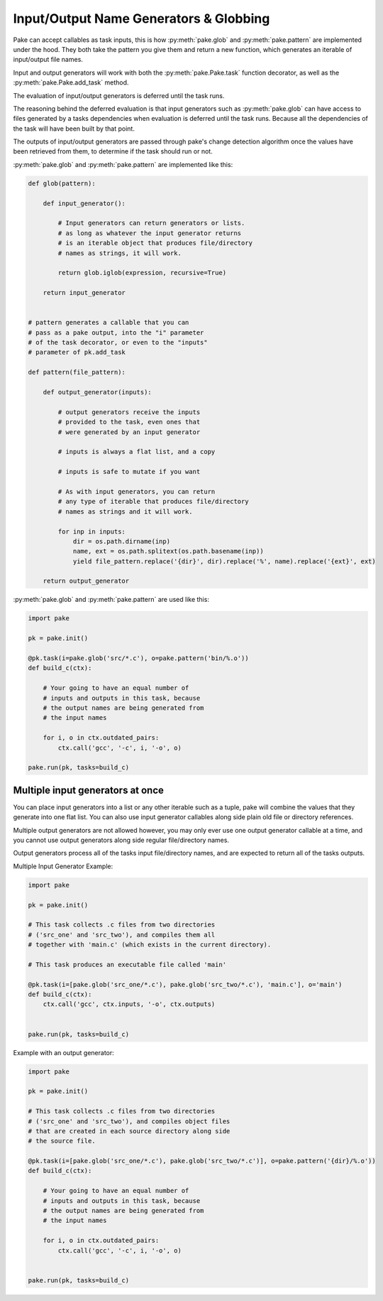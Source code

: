 Input/Output Name Generators & Globbing
=======================================

Pake can accept callables as task inputs, this is how :py:meth:`pake.glob` and :py:meth:`pake.pattern` are
implemented under the hood.  They both take the pattern you give them and return a new function, which
generates an iterable of input/output file names.

Input and output generators will work with both the :py:meth:`pake.Pake.task` function
decorator, as well as the :py:meth:`pake.Pake.add_task` method.

The evaluation of input/output generators is deferred until the task runs.

The reasoning behind the deferred evaluation is that input generators such as :py:meth:`pake.glob`
can have access to files generated by a tasks dependencies when evaluation is deferred until the task runs.
Because all the dependencies of the task will have been built by that point.

The outputs of input/output generators are passed through pake's change detection algorithm
once the values have been retrieved from them, to determine if the task should run or not.


:py:meth:`pake.glob` and :py:meth:`pake.pattern` are implemented like this:


.. code-block:: python

    def glob(pattern):

        def input_generator():

            # Input generators can return generators or lists.
            # as long as whatever the input generator returns
            # is an iterable object that produces file/directory
            # names as strings, it will work.

            return glob.iglob(expression, recursive=True)

        return input_generator


    # pattern generates a callable that you can
    # pass as a pake output, into the "i" parameter
    # of the task decorator, or even to the "inputs"
    # parameter of pk.add_task

    def pattern(file_pattern):

        def output_generator(inputs):

            # output generators receive the inputs
            # provided to the task, even ones that
            # were generated by an input generator

            # inputs is always a flat list, and a copy

            # inputs is safe to mutate if you want

            # As with input generators, you can return
            # any type of iterable that produces file/directory
            # names as strings and it will work.

            for inp in inputs:
                dir = os.path.dirname(inp)
                name, ext = os.path.splitext(os.path.basename(inp))
                yield file_pattern.replace('{dir}', dir).replace('%', name).replace('{ext}', ext)

        return output_generator


:py:meth:`pake.glob` and :py:meth:`pake.pattern` are used like this:


.. code-block:: python

    import pake

    pk = pake.init()

    @pk.task(i=pake.glob('src/*.c'), o=pake.pattern('bin/%.o'))
    def build_c(ctx):

        # Your going to have an equal number of
        # inputs and outputs in this task, because
        # the output names are being generated from
        # the input names

        for i, o in ctx.outdated_pairs:
            ctx.call('gcc', '-c', i, '-o', o)

    pake.run(pk, tasks=build_c)


Multiple input generators at once
---------------------------------

You can place input generators into a list or any other iterable such as a tuple,
pake will combine the values that they generate into one flat list.  You can also
use input generator callables along side plain old file or directory references.

Multiple output generators are not allowed however, you may only ever use
one output generator callable at a time, and you cannot use output generators
along side regular file/directory names.

Output generators process all of the tasks input file/directory names, and
are expected to return all of the tasks outputs.


Multiple Input Generator Example:


.. code-block:: python

    import pake

    pk = pake.init()

    # This task collects .c files from two directories
    # ('src_one' and 'src_two'), and compiles them all
    # together with 'main.c' (which exists in the current directory).

    # This task produces an executable file called 'main'

    @pk.task(i=[pake.glob('src_one/*.c'), pake.glob('src_two/*.c'), 'main.c'], o='main')
    def build_c(ctx):
        ctx.call('gcc', ctx.inputs, '-o', ctx.outputs)


    pake.run(pk, tasks=build_c)



Example with an output generator:


.. code-block:: python

    import pake

    pk = pake.init()

    # This task collects .c files from two directories
    # ('src_one' and 'src_two'), and compiles object files
    # that are created in each source directory along side
    # the source file.

    @pk.task(i=[pake.glob('src_one/*.c'), pake.glob('src_two/*.c')], o=pake.pattern('{dir}/%.o'))
    def build_c(ctx):

        # Your going to have an equal number of
        # inputs and outputs in this task, because
        # the output names are being generated from
        # the input names

        for i, o in ctx.outdated_pairs:
            ctx.call('gcc', '-c', i, '-o', o)


    pake.run(pk, tasks=build_c)


